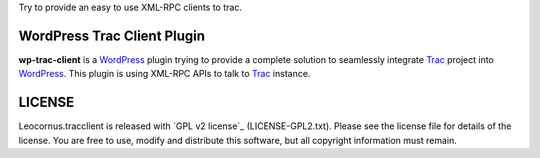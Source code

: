 
Try to provide an easy to use XML-RPC clients to trac.

WordPress Trac Client Plugin
============================

**wp-trac-client** is a WordPress_ plugin trying to provide
a complete solution to seamlessly integrate Trac_ project 
into WordPress_.
This plugin is using XML-RPC APIs to talk to Trac_ instance.

LICENSE
=======

Leocornus.tracclient is released with `GPL v2 license`_
(LICENSE-GPL2.txt).
Please see the license file for details of the license. 
You are free to use, modify and distribute this software, 
but all copyright information must remain.

.. _WordPress: http://www.wordpress.org
.. _Trac: http://trac.edgewall.org/
.. _`GPL v2 licenes`: http://www.gnu.org/licenses/gpl-2.0.html
